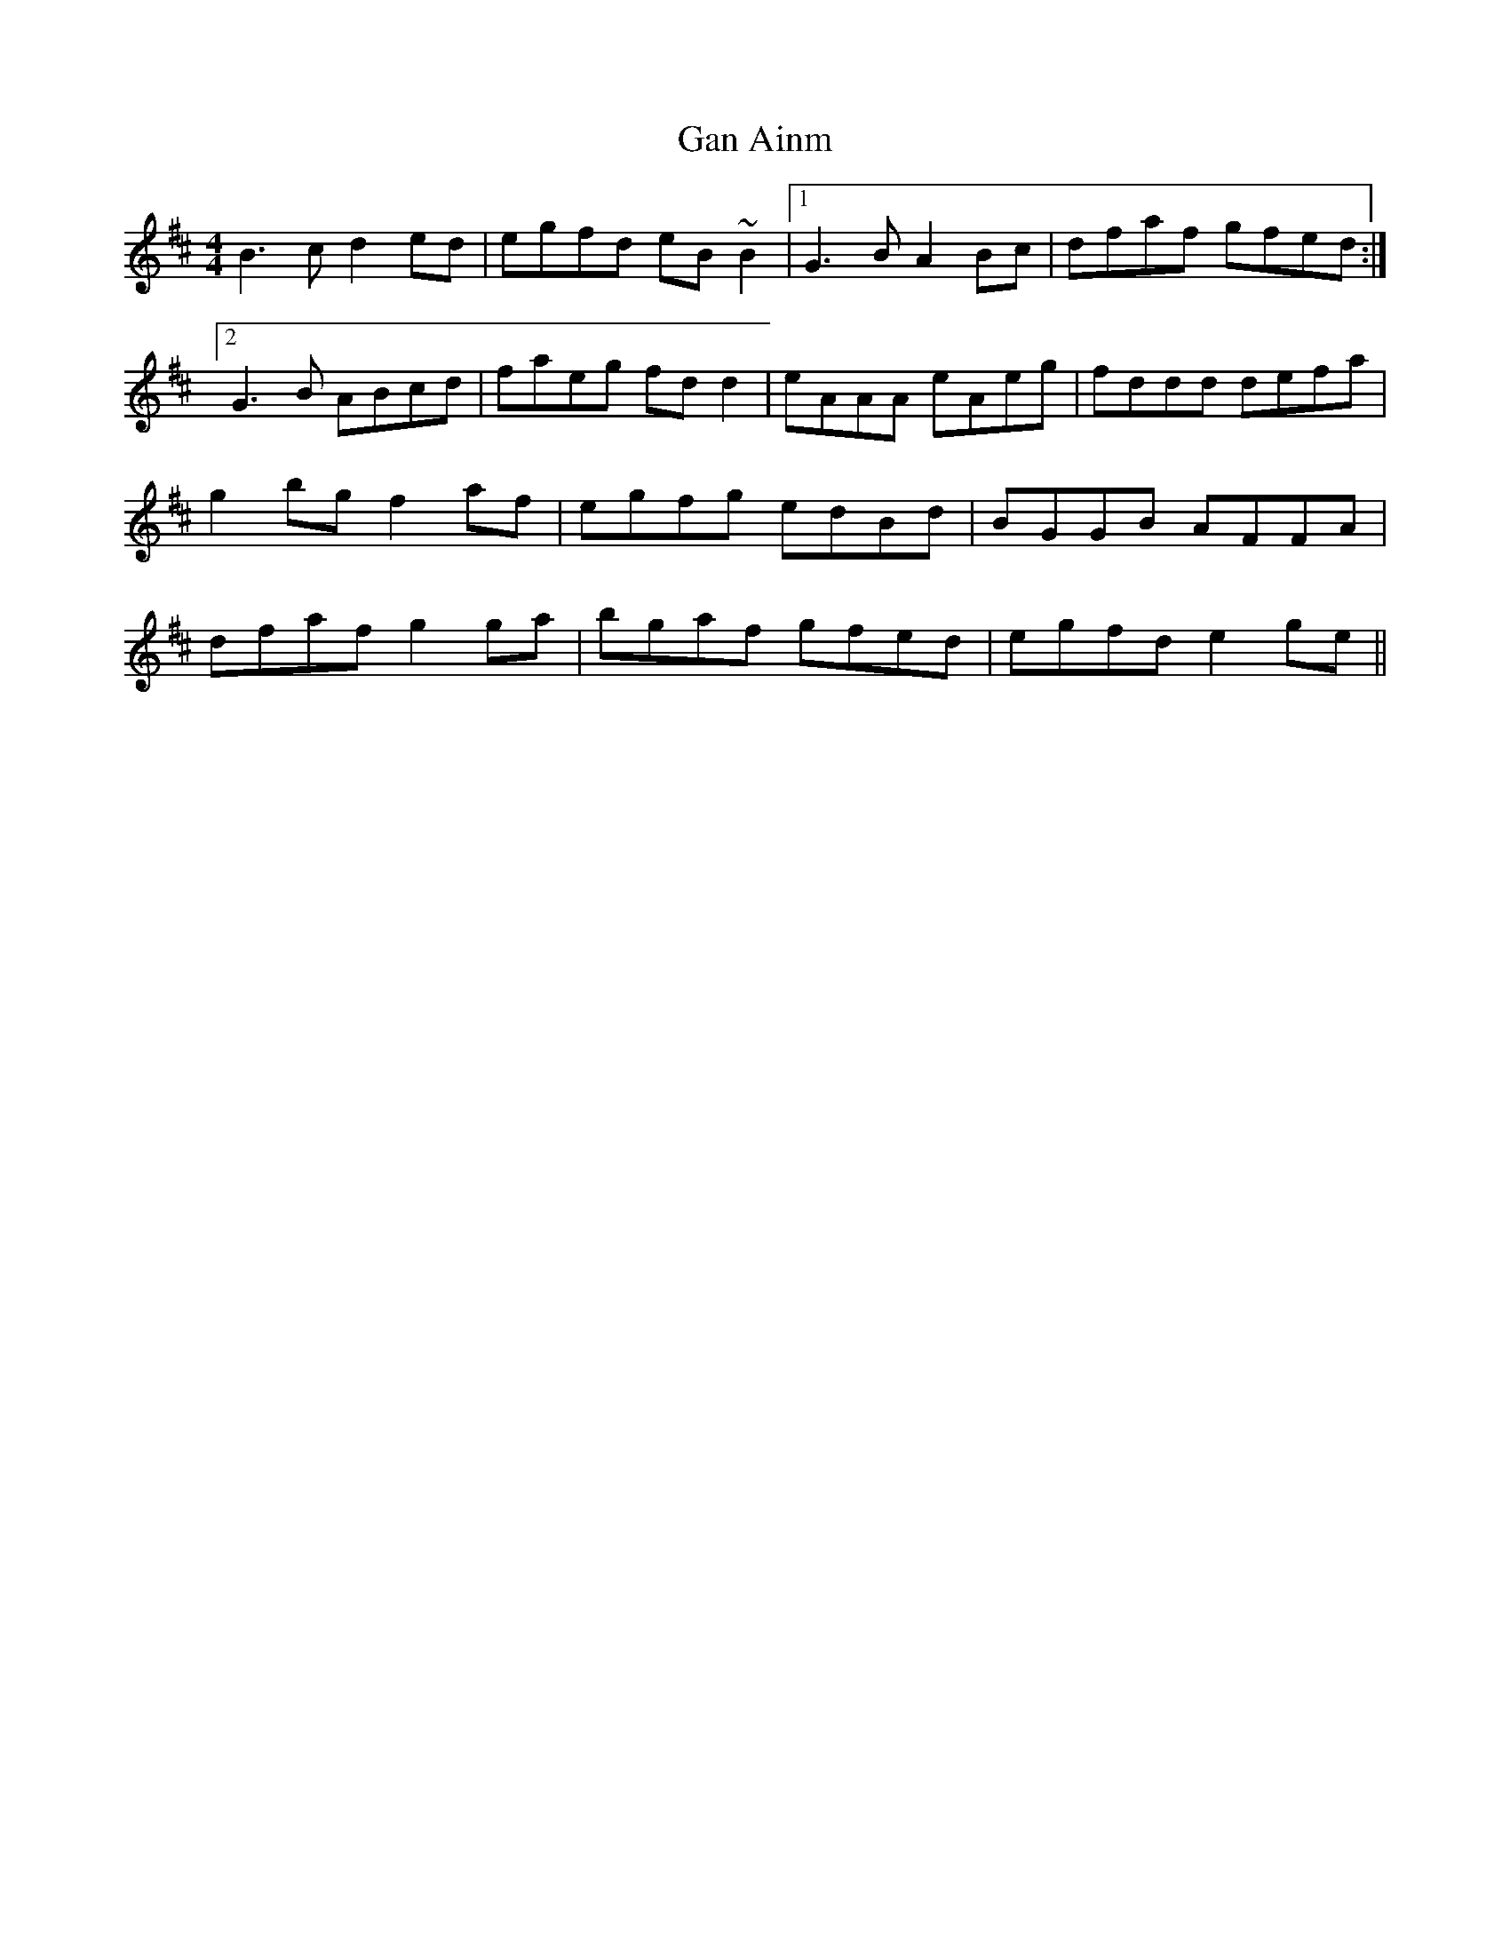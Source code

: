 X: 62
T:Gan Ainm
M:4/4
L:1/8
R:Reel
D:Session tape - Corofin, Clare
Z:Bernie Stocks
K:D
B3c d2ed | egfd eB~B2 |1 G3B A2Bc | dfaf gfed :|2 G3B ABcd | faeg fdd2 | \
eAAA eAeg | fddd defa | g2bg f2af | egfg edBd |\
BGGB AFFA | dfaf g2ga | bgaf gfed | egfd e2ge ||
